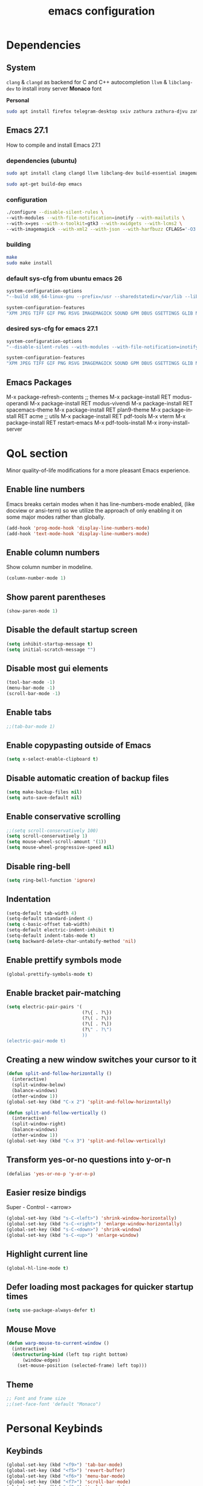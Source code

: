 #+STARTUP: overview
#+TITLE: emacs configuration
#+LANGUAGE: en
#+OPTIONS: num:nil

* Dependencies
** System
=clang= & =clangd= as backend for C and C++ autocompletion 
=llvm= & =libclang-dev= to install irony server
*Monaco* font

*Personal*
#+begin_src sh
sudo apt install firefox telegram-desktop sxiv zathura zathura-djvu zathura-cb zathura-ps mupdf mupdf-tools mpv hexchat gpick gimp kdenlive inkscape imagemagick kolourpaint xfce4-screenshooter rofi xfce4-appfinder gmrun xdotool slop wmctrl tlp tlp-rdw acpi-call-dkms smartmontools linux-tools-generic cpufrequtils ripgrep gdb flex bison autoconf automake libtool adwaita-icon-theme-full thunderbird obs-studio qutebrowser mousepad xterm torbrowser-launcher bsdgames bsdgames-nonfree meld glew-utils xbacklight light gparted curl wget pavucontrol libnotify-bin gcc libcurl4-gnutls-dev sl screenfetch neofetch scrot cmatrix tree mlocate dosbox audacity galculator nomacs htop transmission-gtk wordnet ubuntu-restricted-extras ttf-mscorefonts-installer lm-sensors powertop default-jre cowsay fortune cowsay-off fortunes filters libglib2.0-dev wkhtmltopdf mpc mpd ncmpcpp tmux python wildmidi timidity fluid-soundfont-gs fluidsynth pmidi timidity-daemon rtv
#+end_src
** Emacs 27.1
How to compile and install Emacs 27.1
*** dependencies (ubuntu)
#+begin_src sh
sudo apt install clang clangd llvm libclang-dev build-essential imagemagick ripgrep git fd-find libxpm-dev libjpeg-dev libgnutls28-dev libgif-dev libtiff-dev libacl1-dev libgtk-3-dev libwebkit2gtk-4.0-dev librsvg2-dev libmagickcore-dev libmagick++-dev libgpm-dev libselinux1-dev libm17n-dev libotf-dev libsystemd-dev libtool-bin pandoc texlive-latex-recommended texlive-extra-utils texlive-latex-extra cmake cmake-extras html2ps groff xhtml2ps

sudo apt-get build-dep emacs

#+end_src
*** configuration
#+begin_src sh
./configure --disable-silent-rules \
--with-modules --with-file-notification=inotify --with-mailutils \
--with-x=yes --with-x-toolkit=gtk3 --with-xwidgets --with-lcms2 \
--with-imagemagick --with-xml2 --with-json --with-harfbuzz CFLAGS='-O3'
#+end_src
*** building
#+begin_src sh
make
sudo make install
#+end_src
*** default sys-cfg from ubuntu emacs 26
#+begin_src sh
system-configuration-options
"--build x86_64-linux-gnu --prefix=/usr --sharedstatedir=/var/lib --libexecdir=/usr/lib --localstatedir=/var/lib --infodir=/usr/share/info --mandir=/usr/share/man --enable-libsystemd --with-pop=yes --enable-locallisppath=/etc/emacs:/usr/local/share/emacs/26.3/site-lisp:/usr/local/share/emacs/site-lisp:/usr/share/emacs/26.3/site-lisp:/usr/share/emacs/site-lisp --with-sound=alsa --without-gconf --with-mailutils --build x86_64-linux-gnu --prefix=/usr --sharedstatedir=/var/lib --libexecdir=/usr/lib --localstatedir=/var/lib --infodir=/usr/share/info --mandir=/usr/share/man --enable-libsystemd --with-pop=yes --enable-locallisppath=/etc/emacs:/usr/local/share/emacs/26.3/site-lisp:/usr/local/share/emacs/site-lisp:/usr/share/emacs/26.3/site-lisp:/usr/share/emacs/site-lisp --with-sound=alsa --without-gconf --with-mailutils --with-x=yes --with-x-toolkit=gtk3 --with-toolkit-scroll-bars 'CFLAGS=-g -O2 -fdebug-prefix-map=/build/emacs-mEZBk7/emacs-26.3+1=. -fstack-protector-strong -Wformat -Werror=format-security -Wall' 'CPPFLAGS=-Wdate-time -D_FORTIFY_SOURCE=2' 'LDFLAGS=-Wl,-Bsymbolic-functions -Wl,-z,relro'"

system-configuration-features
"XPM JPEG TIFF GIF PNG RSVG IMAGEMAGICK SOUND GPM DBUS GSETTINGS GLIB NOTIFY ACL LIBSELINUX GNUTLS LIBXML2 FREETYPE M17N_FLT LIBOTF XFT ZLIB TOOLKIT_SCROLL_BARS GTK3 X11 XDBE XIM THREADS LIBSYSTEMD LCMS2"
#+end_src
*** desired sys-cfg for emacs 27.1
#+begin_src sh
system-configuration-options
"--disable-silent-rules --with-modules --with-file-notification=inotify --with-mailutils --with-x=yes --with-x-toolkit=gtk3 --with-xwidgets --with-lcms2 --with-imagemagick"

system-configuration-features
"XPM JPEG TIFF GIF PNG RSVG IMAGEMAGICK SOUND GPM DBUS GSETTINGS GLIB NOTIFY INOTIFY ACL LIBSELINUX GNUTLS LIBXML2 FREETYPE HARFBUZZ M17N_FLT LIBOTF XFT ZLIB TOOLKIT_SCROLL_BARS GTK3 X11 XDBE XIM MODULES THREADS XWIDGETS LIBSYSTEMD PDUMPER LCMS2 GMP"
#+end_src
** Emacs Packages
M-x package-refresh-contents
;; themes
M-x package-install RET modus-operandi
M-x package-install RET modus-vivendi
M-x package-install RET spacemacs-theme
M-x package-install RET plan9-theme
M-x package-install RET acme
;; utils
M-x package-install RET pdf-tools
M-x vterm
M-x package-install RET restart-emacs
M-x pdf-tools-install
M-x irony-install-server
* QoL section
Minor quality-of-life modifications for a more pleasant Emacs experience.
** Enable line numbers
Emacs breaks certain modes when it has line-numbers-mode enabled, (like docview or ansi-term) so we utilize the approach of only enabling it on some major modes rather than globally.
#+BEGIN_SRC emacs-lisp
  (add-hook 'prog-mode-hook 'display-line-numbers-mode)
  (add-hook 'text-mode-hook 'display-line-numbers-mode)
#+END_SRC
** Enable column numbers
Show column number in modeline.
#+BEGIN_SRC emacs-lisp
  (column-number-mode 1)
#+END_SRC
** Show parent parentheses
#+BEGIN_SRC emacs-lisp
  (show-paren-mode 1)
#+END_SRC
** Disable the default startup screen
#+BEGIN_SRC emacs-lisp
  (setq inhibit-startup-message t)
  (setq initial-scratch-message "")
#+END_SRC
** Disable most gui elements
#+BEGIN_SRC emacs-lisp
  (tool-bar-mode -1)
  (menu-bar-mode -1)
  (scroll-bar-mode -1)
#+END_SRC
** Enable tabs
#+BEGIN_SRC emacs-lisp
;;(tab-bar-mode 1)
#+END_SRC
** Enable copypasting outside of Emacs
#+BEGIN_SRC emacs-lisp
  (setq x-select-enable-clipboard t)
#+END_SRC
** Disable automatic creation of backup files
#+BEGIN_SRC emacs-lisp
  (setq make-backup-files nil)
  (setq auto-save-default nil)
#+END_SRC
** Enable conservative scrolling
#+BEGIN_SRC emacs-lisp
  ;;(setq scroll-conservatively 100)
  (setq scroll-conservatively 1)
  (setq mouse-wheel-scroll-amount '(1))
  (setq mouse-wheel-progressive-speed nil)
#+END_SRC
** Disable ring-bell
#+BEGIN_SRC emacs-lisp
  (setq ring-bell-function 'ignore)
#+END_SRC
** Indentation
#+BEGIN_SRC emacs-lisp
  (setq-default tab-width 4)
  (setq-default standard-indent 4)
  (setq c-basic-offset tab-width)
  (setq-default electric-indent-inhibit t)
  (setq-default indent-tabs-mode t)
  (setq backward-delete-char-untabify-method 'nil)
#+END_SRC
** Enable prettify symbols mode
#+BEGIN_SRC emacs-lisp
  (global-prettify-symbols-mode t)
#+END_SRC
** Enable bracket pair-matching
#+BEGIN_SRC emacs-lisp
  (setq electric-pair-pairs '(
                              (?\{ . ?\})
                              (?\( . ?\))
                              (?\[ . ?\])
                              (?\" . ?\")
                              ))
  (electric-pair-mode t)
#+END_SRC
** Creating a new window switches your cursor to it
#+BEGIN_SRC emacs-lisp
  (defun split-and-follow-horizontally ()
	(interactive)
	(split-window-below)
	(balance-windows)
	(other-window 1))
  (global-set-key (kbd "C-x 2") 'split-and-follow-horizontally)

  (defun split-and-follow-vertically ()
	(interactive)
	(split-window-right)
	(balance-windows)
	(other-window 1))
  (global-set-key (kbd "C-x 3") 'split-and-follow-vertically)
#+END_SRC
** Transform yes-or-no questions into y-or-n
#+BEGIN_SRC emacs-lisp
  (defalias 'yes-or-no-p 'y-or-n-p)
#+END_SRC
** Easier resize bindigs
Super - Control - <arrow>
#+BEGIN_SRC emacs-lisp
  (global-set-key (kbd "s-C-<left>") 'shrink-window-horizontally)
  (global-set-key (kbd "s-C-<right>") 'enlarge-window-horizontally)
  (global-set-key (kbd "s-C-<down>") 'shrink-window)
  (global-set-key (kbd "s-C-<up>") 'enlarge-window)
#+END_SRC
** Highlight current line
#+BEGIN_SRC emacs-lisp
  (global-hl-line-mode t)
#+END_SRC
** Defer loading most packages for quicker startup times
#+BEGIN_SRC emacs-lisp
(setq use-package-always-defer t)
#+END_SRC
** Mouse Move
#+begin_src emacs-lisp
(defun warp-mouse-to-current-window ()
  (interactive)
  (destructuring-bind (left top right bottom)
      (window-edges)
    (set-mouse-position (selected-frame) left top)))
#+end_src
** Theme
#+BEGIN_SRC emacs-lisp
;; Font and frame size
;;(set-face-font 'default "Monaco")
#+END_SRC
* Personal Keybinds
** Keybinds
#+BEGIN_SRC emacs-lisp
(global-set-key (kbd "<f9>") 'tab-bar-mode)
(global-set-key (kbd "<f5>") 'revert-buffer)
(global-set-key (kbd "<f6>") 'menu-bar-mode)
(global-set-key (kbd "<f7>") 'scroll-bar-mode)
(global-set-key (kbd "<f8>") 'tool-bar-mode)
(global-set-key (kbd "<f12>") 'linum-mode)
(global-set-key (kbd "<f10>") 'compile)
(global-set-key (kbd "C-x w") 'elfeed)
#+END_SRC
** Swap windows
C-x x swaps windows
#+BEGIN_SRC emacs-lisp
(global-set-key (kbd "C-x x") 'window-swap-states)
#+END_SRC
* =Org= mode
** Description
Sensible and well-defined org-mode defaults.
and
Getting things done via org-capture;
https://www.labri.fr/perso/nrougier/GTD/index.html
** Code
#+BEGIN_SRC emacs-lisp
  ;; Org init
  (use-package org
    :config
    (add-hook 'org-mode-hook 'org-indent-mode)
    (add-hook 'org-mode-hook
              '(lambda ()
                 (visual-line-mode 1)))
	(setq org-display-inline-images t)
	(setq org-redisplay-inline-images t)
	(setq org-startup-with-inline-images "inlineimages")
	(setq org-directory "~/org")
    (setq org-agenda-files (list "inbox.org"))
	(global-set-key (kbd "C-<f1>") (lambda()
								 (interactive)
								 (show-all))))

  ;; Misc
  (use-package org-indent
    :diminish org-indent-mode)

  (use-package org-bullets
	:config
	(add-hook 'org-mode-hook (lambda () (org-bullets-mode 1))))

  (use-package htmlize
    :ensure t)

(org-babel-do-load-languages 'org-babel-load-languages
    '(
        (shell . t)
    )
)
#+END_SRC
#+BEGIN_SRC emacs-lisp
(require 'org)

;;(setq org-directory "~/org")
(setq org-agenda-files (list "inbox.org"))
;;(setq org-default-notes-file (concat org-directory "/notes.org"))

(setq org-capture-templates
      '(("i" "Inbox" entry (file+headline "~/org/inbox.org" "Inbox")
         "* %?\nEntered on %U\n  %i\n  %a")
        ("j" "Journal" entry (file+datetree "~/org/journal.org")
         "* %?\nEntered on %U\n  %i\n  %a")))

;; Use full window for org-capture
;;(add-hook 'org-capture-mode-hook 'delete-other-windows)

(define-key global-map (kbd "C-c c") 'org-capture)
(global-set-key (kbd "C-c l") 'org-store-link)
;;(global-set-key (kbd "C-c C-l") 'org-insert-link)
#+END_SRC
* Eshell
** Description
Prettify eshell prompt.
** Prompt
#+BEGIN_SRC emacs-lisp
  (setq eshell-prompt-regexp "^[^αλ\n]*[αλ] ")
  (setq eshell-prompt-function
        (lambda nil
          (concat
           (if (string= (eshell/pwd) (getenv "HOME"))
               (propertize "~" 'face `(:foreground "#99CCFF"))
             (replace-regexp-in-string
              (getenv "HOME")
              (propertize "~" 'face `(:foreground "#99CCFF"))
              (propertize (eshell/pwd) 'face `(:foreground "#99CCFF"))))
           (if (= (user-uid) 0)
               (propertize " α " 'face `(:foreground "#FF6666"))
           (propertize " λ " 'face `(:foreground "#A6E22E"))))))

  (setq eshell-highlight-prompt nil)
#+END_SRC
** Aliases
#+BEGIN_SRC emacs-lisp
  (defalias 'open 'find-file-other-window)
  (defalias 'clean 'eshell/clear-scrollback)
#+END_SRC
** Custom functions
*** Open files as root
#+BEGIN_SRC emacs-lisp
  (defun eshell/sudo-open (filename)
    "Open a file as root in Eshell."
    (let ((qual-filename (if (string-match "^/" filename)
                             filename
                           (concat (expand-file-name (eshell/pwd)) "/" filename))))
      (switch-to-buffer
       (find-file-noselect
        (concat "/sudo::" qual-filename)))))
#+END_SRC
*** Super - Control - RET to open eshell
#+BEGIN_SRC emacs-lisp
  (defun eshell-other-window ()
    "Create or visit an eshell buffer."
    (interactive)
    (if (not (get-buffer "*eshell*"))
        (progn
          (split-window-sensibly (selected-window))
          (other-window 1)
          (eshell))
      (switch-to-buffer-other-window "*eshell*")))

  (global-set-key (kbd "<s-C-return>") 'eshell-other-window)
#+END_SRC
* Use-package
** Initialize =auto-package-update=
*** Description
Auto-package-update automatically updates and removes old packages.
*** Code
#+BEGIN_SRC emacs-lisp
  (use-package auto-package-update
    :defer nil
    :ensure t
    :config
    (setq auto-package-update-delete-old-versions t)
    (setq auto-package-update-hide-results t)
    (auto-package-update-maybe))
#+END_SRC
** Initialize =diminish=
*** Description
Diminish hides minor modes to prevent cluttering your mode line.
*** Code
#+BEGIN_SRC emacs-lisp
  (use-package diminish
    :ensure t)
#+END_SRC
** Initialize =spaceline=
*** Description
Spaceline.
*** Code
#+BEGIN_SRC emacs-lisp
;;  (use-package spaceline
;;    :ensure t)
#+END_SRC
** Initialize =powerline= 
*** Description
We utilize the spaceline theme for powerline.
*** Code
#+BEGIN_SRC emacs-lisp
;;  (use-package powerline
;;	:ensure t
;;	:init
;;	(spaceline-spacemacs-theme)
;;	:hook
;;	('after-init-hook) . 'powerline-reset)
#+END_SRC
** Initialize =dashboard=
*** Description
Pretty emacs logo at startup.
*** Code
#+BEGIN_SRC emacs-lisp
(use-package dashboard
  :ensure t
  :defer nil
  :preface
  ;;(defun update-config ()
  ;;  "Update Emacs to the latest version."
  ;;  (interactive)
  ;;  (let ((dir (expand-file-name user-emacs-directory)))
  ;;    (if (file-exists-p dir)
  ;;        (progn
  ;;          (message "emacs is updating!")
  ;;          (cd dir)
  ;;          (shell-command "git pull")
  ;;          (message "Update finished. Switch to the messages buffer to see changes and then restart Emacs"))
  ;;      (message "\"%s\" doesn't exist." dir))))
  (defun init-edit ()
    "Edit initialization file"
    (interactive)
    (find-file "~/.emacs.d/init.el"))
  (defun config-edit ()
    "Edit configuration file"
    (interactive)
    (find-file "~/Dropbox/emacs/config.org"))
  (defun create-scratch-buffer ()
    "Create a scratch buffer"
    (interactive)
    (switch-to-buffer (get-buffer-create "*scratch*"))
    (lisp-interaction-mode))
  :config
  (dashboard-setup-startup-hook)
  (setq dashboard-items '((recents . 5)))
  (setq dashboard-banner-logo-title "Welcome to Emacs!")
  (setq dashboard-startup-banner "~/.emacs.d/img/emacs.png")
  (setq dashboard-center-content t)
  (setq dashboard-show-shortcuts nil)
  (setq dashboard-set-init-info t)
  (setq dashboard-init-info (format "%d packages loaded in %s"
                                    (length package-activated-list) (emacs-init-time)))
  (setq dashboard-set-footer nil)
  (setq dashboard-set-navigator t)
  (setq dashboard-navigator-buttons
        `(((,nil
            "Open scratch buffer"
            "Switch to the scratch buffer"
            (lambda (&rest _) (create-scratch-buffer))
            'default)
           (nil
            "Open config.org"
            "Open Emacs configuration file for easy editing"
            (lambda (&rest _) (config-edit))
            'default)))))
#+END_SRC
** Initialize =which-key=
*** Description
Possible completion framework with 1s delay.
*** Code
#+BEGIN_SRC emacs-lisp
  (use-package which-key
    :ensure t
    :diminish which-key-mode
    :init
    (which-key-mode)
    :config
    (setq which-key-idle-delay 0.3))
#+END_SRC
** Initialize =swiper=
*** Description
C-s to spawn a search minibuffer that can be traversed via C-n and C-p & <RET>.
*** Code
#+BEGIN_SRC emacs-lisp
   (use-package swiper
     :ensure t)
;;     :bind ("C-s" . 'swiper))
#+END_SRC
** Initialize =ivy-swiper-counsel=
#+begin_src emacs-lisp
  (use-package ivy
    :diminish
    :bind (("C-s" . swiper)
           :map ivy-minibuffer-map
           ("TAB" . ivy-alt-done)
           ("C-l" . ivy-alt-done)
           ("C-j" . ivy-next-line)
           ("C-k" . ivy-previous-line)
           :map ivy-switch-buffer-map
           ("C-k" . ivy-previous-line)
           ("C-l" . ivy-done)
           ("C-d" . ivy-switch-buffer-kill)
           :map ivy-reverse-i-search-map
           ("C-k" . ivy-previous-line)
           ("C-d" . ivy-reverse-i-search-kill))
    :config
    (ivy-mode 1))

  (use-package ivy-rich
    :init
    (ivy-rich-mode 1))

  (use-package counsel
    :bind (("M-x" . counsel-M-x)
           ("C-x b" . counsel-ibuffer)
           ("C-x C-f" . counsel-find-file)
           :map minibuffer-local-map
           ("C-r" . 'counsel-minibuffer-history)))

  ;; (use-package helpful
  ;;   :custom
  ;;   (counsel-describe-function-function #'helpful-callable)
  ;;   (counsel-describe-variable-function #'helpful-variable)
  ;;   :bind
  ;;   ([remap describe-function] . counsel-describe-function)
  ;;   ([remap describe-command] . helpful-command)
  ;;   ([remap describe-variable] . counsel-describe-variable)
  ;;   ([remap describe-key] . helpful-key))
#+end_src
** Initialize =evil=
*** Description
Heresy; Vim keybindings in Emacs. 
*** Code
#+BEGIN_SRC emacs-lisp
  (use-package evil
    :ensure t
    :defer nil
    :init
    (setq evil-want-keybinding nil)
    (setq evil-want-C-u-scroll t)
    :config
    (evil-mode 1))

  ;(use-package evil-collection
  ;  :after evil
  ;  :ensure t
  ;  :config
  ;  (evil-collection-init))
#+END_SRC
** Initialize =beacon=
*** Description
Briefly highlight the cursor position when switching to a new window or buffer.
*** Code
#+BEGIN_SRC emacs-lisp
  (use-package beacon
    :ensure t
    :diminish beacon-mode
    :init
    (beacon-mode 1))
#+END_SRC
** Initialize =avy=
*** Description
M - s to jump to desired character.
*** Code
#+BEGIN_SRC emacs-lisp
  (use-package avy
	:ensure t
	:bind
	("M-s" . avy-goto-char))
#+END_SRC
** Initialize =switch-window=
*** Description
C-x o and pick window. (a,s,d...)
*** Code
#+BEGIN_SRC emacs-lisp
  (use-package switch-window
	:ensure t
	:config
	(setq switch-window-input-style 'minibuffer)
	(setq switch-window-increase 4)
	(setq switch-window-threshold 2)
	(setq switch-window-shortcut-style 'qwerty)
	(setq switch-window-qwerty-shortcuts
		  '("a" "s" "d" "f" "j" "k" "l"))
	:bind
	([remap other-window] . switch-window))
#+END_SRC
** Initialize =ido=
*** Description
Better switching & killing buffers in Emacs.
*** Code
#+BEGIN_SRC emacs-lisp
  (use-package ido
    :init
    (ido-mode 1)
    :config
    (setq ido-enable-flex-matching nil)
    (setq ido-create-new-buffer 'always)
    (setq ido-everywhere t))

  (use-package ido-grid-mode
    :ensure t
    :init
    (ido-grid-mode 1))
  ; This enables arrow keys to select while in ido mode. If you want to
  ; instead use the default Emacs keybindings, change it to
  ; "'C-n-and-C-p-only"
  ;(setq ido-grid-define-keys 'C-n-C-p-up-and-down)
#+END_SRC
** Initialize =async=
*** Description
Utilize asynchronous processes whenever possible.
*** Code
#+BEGIN_SRC emacs-lisp
  (use-package async
	:ensure t
	:init
	(dired-async-mode 1))
#+END_SRC
** Initialize =page-break-lines=
*** Code
#+BEGIN_SRC emacs-lisp
  (use-package page-break-lines
    :ensure t
    :diminish (page-break-lines-mode visual-line-mode))
#+END_SRC
** Initialize =undo-tree=
*** Code
#+BEGIN_SRC emacs-lisp
  (use-package undo-tree
    :ensure t
    :diminish undo-tree-mode)
#+END_SRC
** Initialize =treemacs=
*** Description
Neat side-bar file and project explorer.
*** Code
#+BEGIN_SRC emacs-lisp
  (use-package treemacs
    :ensure t
    :defer t
    :init
    (with-eval-after-load 'winum
      (define-key winum-keymap (kbd "M-0") #'treemacs-select-window))
    :config
    (progn
      (setq treemacs-collapse-dirs                 (if (executable-find "python3") 3 0)
            treemacs-deferred-git-apply-delay      0.5
            treemacs-display-in-side-window        t
            treemacs-eldoc-display                 t
            treemacs-file-event-delay              5000
            treemacs-file-follow-delay             0.2
            treemacs-follow-after-init             t
            treemacs-git-command-pipe              ""
            treemacs-goto-tag-strategy             'refetch-index
            treemacs-indentation                   2
            treemacs-indentation-string            " "
            treemacs-is-never-other-window         nil
            treemacs-max-git-entries               5000
            treemacs-missing-project-action        'ask
            treemacs-no-png-images                 nil
            treemacs-no-delete-other-windows       t
            treemacs-project-follow-cleanup        nil
            treemacs-persist-file                  (expand-file-name ".cache/treemacs-persist" user-emacs-directory)
            treemacs-recenter-distance             0.1
            treemacs-recenter-after-file-follow    nil
            treemacs-recenter-after-tag-follow     nil
            treemacs-recenter-after-project-jump   'always
            treemacs-recenter-after-project-expand 'on-distance
            treemacs-show-cursor                   nil
            treemacs-show-hidden-files             t
            treemacs-silent-filewatch              nil
            treemacs-silent-refresh                nil
            treemacs-sorting                       'alphabetic-desc
            treemacs-space-between-root-nodes      t
            treemacs-tag-follow-cleanup            t
            treemacs-tag-follow-delay              1.5
            treemacs-width                         30)
      (treemacs-resize-icons 11)
	
      (treemacs-follow-mode t)
      (treemacs-filewatch-mode t)
      (treemacs-fringe-indicator-mode t)
      (pcase (cons (not (null (executable-find "git")))
                   (not (null (executable-find "python3"))))
        (`(t . t)
         (treemacs-git-mode 'deferred))
        (`(t . _)
         (treemacs-git-mode 'simple))))
    :bind
    (:map global-map
          ("M-0"       . treemacs-select-window)
          ("C-x t 1"   . treemacs-delete-other-windows)
          ("C-x t t"   . treemacs)
          ("C-x t B"   . treemacs-bookmark)
          ("C-x t C-t" . treemacs-find-file)
          ("C-x t M-t" . treemacs-find-tag)))

  (use-package treemacs-evil
    :after treemacs evil
      :ensure t)

    (use-package treemacs-icons-dired
      :after treemacs dired
      :ensure t
      :config (treemacs-icons-dired-mode))
#+END_SRC
** Initialize =magit=
*** Description
Git porcelain for Emacs.
*** Code
#+BEGIN_SRC emacs-lisp
  (use-package magit
    :ensure t)
#+END_SRC
** Initialize =elfeed=
*** Description
RSS reader for Emacs.
*** Code
#+BEGIN_SRC emacs-lisp
  (use-package elfeed
    :ensure t

    :config
		(setq elfeed-feeds
      '(("https://www.archlinux.org/feeds/news/" linux distro)
        ("https://www.gnome.org/feed/" gnu de)
        ("https://planet.emacslife.com/atom.xml" emacs community)
        ("https://www.ecb.europa.eu/rss/press.html" economics eu)
        ("http://feed.pippa.io/public/shows/teamhuman" podcast culture)
		  ("https://news.ycombinator.com/rss" ycombinator news)
		  ("https://www.phoronix.com/rss.php" phoronix))))
#+END_SRC
** Initialize =pdf-tools=
*** Description
Better pdf viewing experience.
*** Code
#+BEGIN_SRC emacs-lisp
  (use-package pdf-tools
    :defer t
    :commands (pdf-view-mode pdf-tools-install)
    :mode ("\\.[pP][dD][fF]\\'" . pdf-view-mode)
    :load-path "site-lisp/pdf-tools/lisp"
    :magic ("%PDF" . pdf-view-mode)
    :config
    (pdf-tools-install)
    (define-pdf-cache-function pagelabels)
    :hook ((pdf-view-mode-hook . (lambda () (display-line-numbers-mode -1)))
    (pdf-view-mode-hook . pdf-tools-enable-minor-modes)))

  (use-package pdf-view-restore
    :after pdf-tools
    :config
    (add-hook 'pdf-view-mode-hook 'pdf-view-restore-mode))

  (use-package org-pdftools
    :hook (org-load-hook . org-pdftools-setup-link))
#+END_SRC

#+RESULTS:
| org-pdftools-setup-link |

** Initialize =vterm=
*** Description
Fully fledged terminal.
*** Code
#+begin_src emacs-lisp
  (use-package vterm
	  :ensure t)
#+end_src
** Initialize =saveplace=
*** Description
Saves cursor location in buffers.
*** Code
#+begin_src emacs-lisp
  (use-package saveplace
	  :defer nil
    :config
    (save-place-mode))
#+end_src
** Initialize =rainbow-delimiters=
#+begin_src emacs-lisp
(use-package rainbow-delimiters
  :hook (prog-mode . rainbow-delimiters-mode))
;;(add-hook 'prog-mode-hook #'rainbow-delimiters-mode)
#+end_src
** Built-in entry: =eldoc=
*** Code
#+BEGIN_SRC emacs-lisp
  (use-package eldoc
    :diminish eldoc-mode)
#+END_SRC
** Built-in entry: =abbrev=
*** Code
#+BEGIN_SRC emacs-lisp
  (use-package abbrev
    :diminish abbrev-mode)
#+END_SRC
* Languages
** Initialize =company=
*** Description
Company is the autocompletion frontend that takes all the backends and gives you possible autocompletions when writing programs.
*** Code
#+BEGIN_SRC emacs-lisp
  (use-package company
    :ensure t
    :diminish (company-mode irony-mode)
    :config
    (setq company-idle-delay 0)
    (setq company-minimum-prefix-length 3)
    (define-key company-active-map (kbd "M-n") nil)
    (define-key company-active-map (kbd "M-p") nil)
    (define-key company-active-map (kbd "C-n") #'company-select-next)
    (define-key company-active-map (kbd "C-p") #'company-select-previous)
    (define-key company-active-map (kbd "SPC") #'company-abort)
    :hook
    ((c-mode c++-mode) . company-mode))
#+END_SRC
** Initialize =yasnippet=
*** Description
Yasnippet provides useful snippets.
*** Code
#+BEGIN_SRC emacs-lisp
  (use-package yasnippet
    :ensure t
    :diminish yas-minor-mode
    :hook
    ((c-mode c++-mode) . yas-minor-mode)
    :config
    (yas-reload-all))

  (use-package yasnippet-snippets
    :ensure t)
#+END_SRC
** C & C++
*** Description
Irony is the company backend for C and C++
*** Code
#+BEGIN_SRC emacs-lisp
  (use-package company-c-headers
    :defer nil
    :ensure t)

  (use-package company-irony
    :defer nil
    :ensure t
    :config
    (setq company-backends '((company-c-headers
                              company-dabbrev-code
                              company-irony))))
  (use-package irony
    :defer nil
    :ensure t
    :config
    :hook
    ((c++-mode c-mode) . irony-mode)
    ('irony-mode-hook) . 'irony-cdb-autosetup-compile-options)
#+END_SRC
** Common Lisp
*** Description
SLIME.
Common Lisp REPL.
*** Code
#+BEGIN_SRC emacs-lisp
  (use-package slime
    :ensure t
    :defer nil
    :config
    (setq inferior-lisp-program "sbcl")
    (setq slime-contribs '(slime-fancy)))
#+END_SRC
** Scheme Lisp
*** Description
Geiser.
Scheme Lisp REPL.
*** Code
#+BEGIN_SRC emacs-lisp
  (use-package geiser
    :ensure t
    :defer nil
    :config
    (setq geiser-active-implementations '(mit)))

  (defun geiser-save ()
    (interactive)
    (geiser-repl--write-input-ring))
	#+end_src
* Browser
#+begin_src emacs-lisp
  ;; (defun shr-custom-url (&optional external mouse-event)
  ;;   (interactive (list current-prefix-arg last-nonmenu-event))
  ;;   (mouse-set-point mouse-event)
  ;;   (let ((url (get-text-property (point) 'shr-url)))
  ;;     (if	(not url)
  ;; 	(message "No link under point")
  ;;       (fakebrowser url))))
  ;; (add-hook 'eww-mode-hook
  ;; 	  '(lambda ()
  ;; 	     (setq-local mouse-1-click-follows-link nil)
  ;; 	     (define-key eww-link-keymap [mouse-2] 'shr-custom-url)
  ;; 	     (define-key eww-link-keymap [mouse-1] 'eww-follow-link)))

  ;; (defun fakebrowser (link &optional new-window)
  ;;   (interactive)
  ;;   (pcase link
  ;;     ((pred (lambda (x) (string-match-p "\\.\\(png\\|jpg\\|jpeg\\|jpe\\)$" x)))
  ;;      (start-process "feh" nil "feh" "-x" "-." "-Z" link))
  ;;     ((pred (lambda (x) (string-match-p "i\\.redd\\.it\\|twimg\\.com" x)))
  ;;      (start-process "feh" nil "feh" "-x" "-." "-Z" link))
  ;;     ((pred (lambda (x) (string-match-p "\\.\\(mkv\\|mp4\\|gif\\|webm\\|gifv\\)$" x)))
  ;;      (start-process "mpv" nil "mpv" link))
  ;;     ((pred (lambda (x) (string-match-p "v\\.redd\\.it\\|gfycat\\.com\\|streamable\\.com" x)))
  ;;      (start-process "mpv" nil "mpv" link))
  ;;     ((pred (lambda (x) (string-match-p "youtube\\.com\\|youtu\\.be\\|vimeo\\.com\\|liveleak\\.com" x)))
  ;;      (mpv-enqueue-play link))
  ;;     (_ (start-process "firefox" nil "firefox" link))))
  ;;
  ;; (setq browse-url-browser-function 'fakebrowser
  ;;       shr-external-browser 'browse-url-browser-function)
#+end_src
#+BEGIN_SRC emacs-lisp
;;(setq browse-url-browser-function 'eww-browse-url)

;; use browser depending on url
(setq
 browse-url-browser-function
 '(
  ("wikipedia\\.org" . browse-url-firefox)
  ("github" . browse-url-firefox)
  ("khanacademy" . browse-url-chromium)
  ("reddit" . browse-url-chromium)
  ("thefreedictionary\\.com" . eww-browse-url)
  ("." . browse-url-default-browser)
  ))
#+END_SRC
